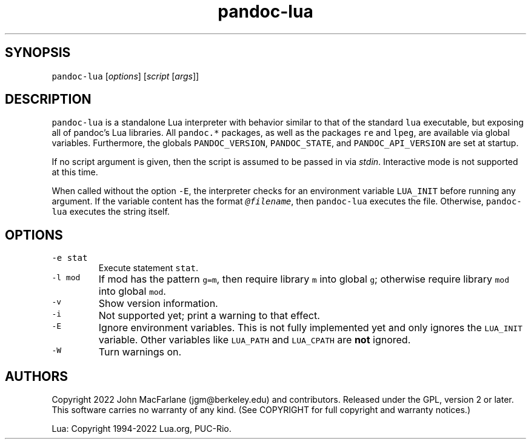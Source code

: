 .\" Automatically generated by Pandoc 2.19.2
.\"
.\" Define V font for inline verbatim, using C font in formats
.\" that render this, and otherwise B font.
.ie "\f[CB]x\f[]"x" \{\
. ftr V B
. ftr VI BI
. ftr VB B
. ftr VBI BI
.\}
.el \{\
. ftr V CR
. ftr VI CI
. ftr VB CB
. ftr VBI CBI
.\}
.TH "pandoc-lua" "1" "September 22, 2022" "pandoc-lua 3.0" ""
.hy
.SH SYNOPSIS
.PP
\f[V]pandoc-lua\f[R] [\f[I]options\f[R]] [\f[I]script\f[R]
[\f[I]args\f[R]]]
.SH DESCRIPTION
.PP
\f[V]pandoc-lua\f[R] is a standalone Lua interpreter with behavior
similar to that of the standard \f[V]lua\f[R] executable, but exposing
all of pandoc\[cq]s Lua libraries.
All \f[V]pandoc.*\f[R] packages, as well as the packages \f[V]re\f[R]
and \f[V]lpeg\f[R], are available via global variables.
Furthermore, the globals \f[V]PANDOC_VERSION\f[R],
\f[V]PANDOC_STATE\f[R], and \f[V]PANDOC_API_VERSION\f[R] are set at
startup.
.PP
If no script argument is given, then the script is assumed to be passed
in via \f[I]stdin\f[R].
Interactive mode is not supported at this time.
.PP
When called without the option \f[V]-E\f[R], the interpreter checks for
an environment variable \f[V]LUA_INIT\f[R] before running any argument.
If the variable content has the format
\f[I]\f[VI]\[at]filename\f[I]\f[R], then \f[V]pandoc-lua\f[R] executes
the file.
Otherwise, \f[V]pandoc-lua\f[R] executes the string itself.
.SH OPTIONS
.TP
\f[V]-e stat\f[R]
Execute statement \f[V]stat\f[R].
.TP
\f[V]-l mod\f[R]
If mod has the pattern \f[V]g=m\f[R], then require library \f[V]m\f[R]
into global \f[V]g\f[R]; otherwise require library \f[V]mod\f[R] into
global \f[V]mod\f[R].
.TP
\f[V]-v\f[R]
Show version information.
.TP
\f[V]-i\f[R]
Not supported yet; print a warning to that effect.
.TP
\f[V]-E\f[R]
Ignore environment variables.
This is not fully implemented yet and only ignores the
\f[V]LUA_INIT\f[R] variable.
Other variables like \f[V]LUA_PATH\f[R] and \f[V]LUA_CPATH\f[R] are
\f[B]not\f[R] ignored.
.TP
\f[V]-W\f[R]
Turn warnings on.
.SH AUTHORS
.PP
Copyright 2022 John MacFarlane (jgm\[at]berkeley.edu) and contributors.
Released under the GPL, version 2 or later.
This software carries no warranty of any kind.
(See COPYRIGHT for full copyright and warranty notices.)
.PP
Lua: Copyright 1994-2022 Lua.org, PUC-Rio.
